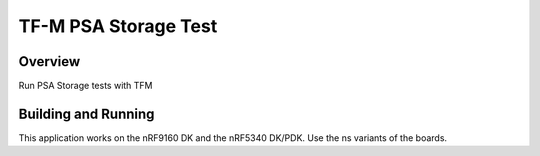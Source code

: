 .. _tfm_hello_world:

TF-M PSA Storage Test
#####################

Overview
********

Run PSA Storage tests with TFM

Building and Running
********************

This application works on the nRF9160 DK and the nRF5340 DK/PDK. Use the ns
variants of the boards.

